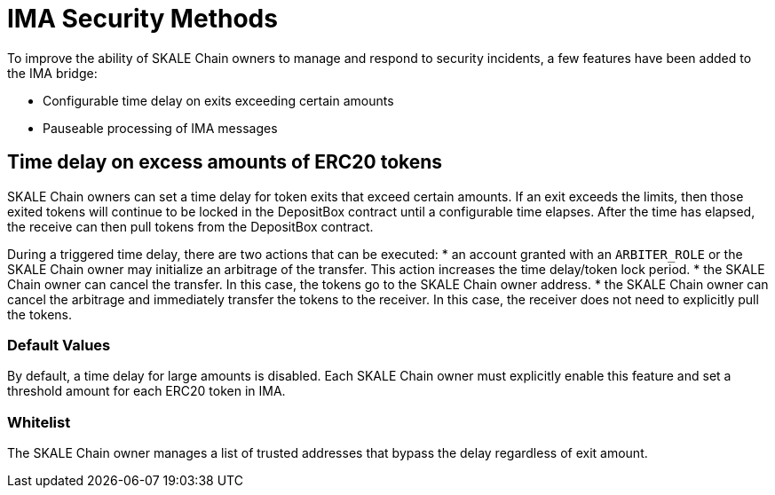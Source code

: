 = IMA Security Methods

To improve the ability of SKALE Chain owners to manage and respond to security incidents, a few features have been added to the IMA bridge:

* Configurable time delay on exits exceeding certain amounts
* Pauseable processing of IMA messages

== Time delay on excess amounts of ERC20 tokens

SKALE Chain owners can set a time delay for token exits that exceed certain amounts. If an exit exceeds the limits, then those exited tokens will continue to be locked in the DepositBox contract until a configurable time elapses.  After the time has elapsed, the receive can then pull tokens from the DepositBox contract.

During a triggered time delay, there are two actions that can be executed:
*  an account granted with an `ARBITER_ROLE` or the SKALE Chain owner may initialize an arbitrage of the transfer. This action increases the time delay/token lock period. 
* the SKALE Chain owner can cancel the transfer.  In this case, the tokens go to the SKALE Chain owner address.  
* the SKALE Chain owner can cancel the arbitrage and immediately transfer the tokens to the receiver.  In this case, the receiver does not need to explicitly pull the tokens.

=== Default Values

By default, a time delay for large amounts is disabled. Each SKALE Chain owner must explicitly enable this feature and set a threshold amount for each ERC20 token in IMA.

=== Whitelist

The SKALE Chain owner manages a list of trusted addresses that bypass the delay regardless of exit amount.


